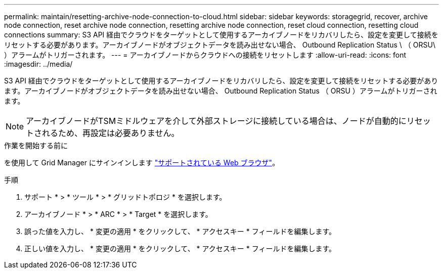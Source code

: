 ---
permalink: maintain/resetting-archive-node-connection-to-cloud.html 
sidebar: sidebar 
keywords: storagegrid, recover, archive node connection, reset archive node connection, resetting archive node connection, reset cloud connection, resetting cloud connections 
summary: S3 API 経由でクラウドをターゲットとして使用するアーカイブノードをリカバリしたら、設定を変更して接続をリセットする必要があります。アーカイブノードがオブジェクトデータを読み出せない場合、 Outbound Replication Status \ （ ORSU\ ）アラームがトリガーされます。 
---
= アーカイブノードからクラウドへの接続をリセットします
:allow-uri-read: 
:icons: font
:imagesdir: ../media/


[role="lead"]
S3 API 経由でクラウドをターゲットとして使用するアーカイブノードをリカバリしたら、設定を変更して接続をリセットする必要があります。アーカイブノードがオブジェクトデータを読み出せない場合、 Outbound Replication Status （ ORSU ）アラームがトリガーされます。


NOTE: アーカイブノードがTSMミドルウェアを介して外部ストレージに接続している場合は、ノードが自動的にリセットされるため、再設定は必要ありません。

.作業を開始する前に
を使用して Grid Manager にサインインします link:../admin/web-browser-requirements.html["サポートされている Web ブラウザ"]。

.手順
. サポート * > * ツール * > * グリッドトポロジ * を選択します。
. アーカイブノード * > * ARC * > * Target * を選択します。
. 誤った値を入力し、 * 変更の適用 * をクリックして、 * アクセスキー * フィールドを編集します。
. 正しい値を入力し、 * 変更の適用 * をクリックして、 * アクセスキー * フィールドを編集します。

